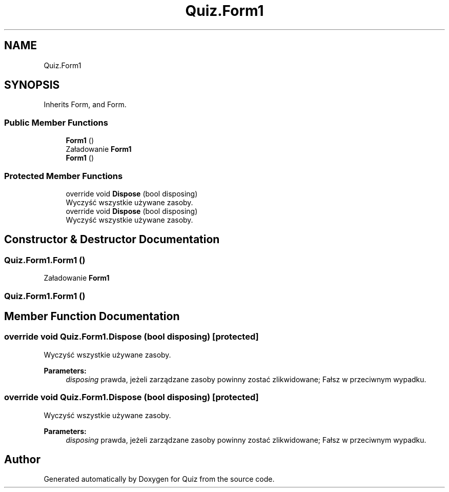.TH "Quiz.Form1" 3 "Sun Jun 30 2019" "Quiz" \" -*- nroff -*-
.ad l
.nh
.SH NAME
Quiz.Form1
.SH SYNOPSIS
.br
.PP
.PP
Inherits Form, and Form\&.
.SS "Public Member Functions"

.in +1c
.ti -1c
.RI "\fBForm1\fP ()"
.br
.RI "Załadowanie \fBForm1\fP "
.ti -1c
.RI "\fBForm1\fP ()"
.br
.in -1c
.SS "Protected Member Functions"

.in +1c
.ti -1c
.RI "override void \fBDispose\fP (bool disposing)"
.br
.RI "Wyczyść wszystkie używane zasoby\&. "
.ti -1c
.RI "override void \fBDispose\fP (bool disposing)"
.br
.RI "Wyczyść wszystkie używane zasoby\&. "
.in -1c
.SH "Constructor & Destructor Documentation"
.PP 
.SS "Quiz\&.Form1\&.Form1 ()"

.PP
Załadowanie \fBForm1\fP 
.SS "Quiz\&.Form1\&.Form1 ()"

.SH "Member Function Documentation"
.PP 
.SS "override void Quiz\&.Form1\&.Dispose (bool disposing)\fC [protected]\fP"

.PP
Wyczyść wszystkie używane zasoby\&. 
.PP
\fBParameters:\fP
.RS 4
\fIdisposing\fP prawda, jeżeli zarządzane zasoby powinny zostać zlikwidowane; Fałsz w przeciwnym wypadku\&.
.RE
.PP

.SS "override void Quiz\&.Form1\&.Dispose (bool disposing)\fC [protected]\fP"

.PP
Wyczyść wszystkie używane zasoby\&. 
.PP
\fBParameters:\fP
.RS 4
\fIdisposing\fP prawda, jeżeli zarządzane zasoby powinny zostać zlikwidowane; Fałsz w przeciwnym wypadku\&.
.RE
.PP


.SH "Author"
.PP 
Generated automatically by Doxygen for Quiz from the source code\&.

